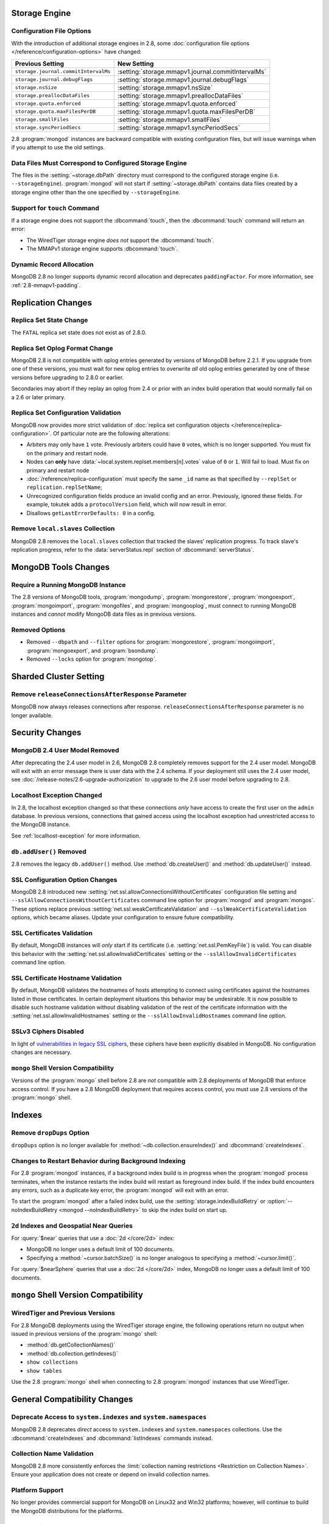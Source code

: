 Storage Engine
--------------

Configuration File Options
~~~~~~~~~~~~~~~~~~~~~~~~~~

With the introduction of additional storage engines in 2.8, some
:doc:`configuration file options </reference/configuration-options>`
have changed:

.. list-table::
   :header-rows: 1

   * - Previous Setting
     - New Setting

   * - ``storage.journal.commitIntervalMs``
     -  :setting:`storage.mmapv1.journal.commitIntervalMs`

   * - ``storage.journal.debugFlags``
     - :setting:`storage.mmapv1.journal.debugFlags`

   * - ``storage.nsSize``
     - :setting:`storage.mmapv1.nsSize`

   * - ``storage.preallocDataFiles``
     - :setting:`storage.mmapv1.preallocDataFiles`

   * - ``storage.quota.enforced``
     - :setting:`storage.mmapv1.quota.enforced`

   * - ``storage.quota.maxFilesPerDB``
     - :setting:`storage.mmapv1.quota.maxFilesPerDB`

   * - ``storage.smallFiles``
     - :setting:`storage.mmapv1.smallFiles`

   * - ``storage.syncPeriodSecs``
     - :setting:`storage.mmapv1.syncPeriodSecs`

2.8 :program:`mongod` instances are backward compatible with existing
configuration files, but will issue warnings when if you attempt to
use the old settings.

Data Files Must Correspond to Configured Storage Engine
~~~~~~~~~~~~~~~~~~~~~~~~~~~~~~~~~~~~~~~~~~~~~~~~~~~~~~~

The files in the :setting:`~storage.dbPath` directory must correspond
to the configured storage engine (i.e. ``--storageEngine``).
:program:`mongod` will not start if :setting:`~storage.dbPath` contains
data files created by a storage engine other than the one specified by
``--storageEngine``.

Support for ``touch`` Command
~~~~~~~~~~~~~~~~~~~~~~~~~~~~~

If a storage engine does not support the :dbcommand:`touch`, then the
:dbcommand:`touch` command will return an error:

- The WiredTiger storage engine *does not* support the
  :dbcommand:`touch`.

- The MMAPv1 storage engine supports :dbcommand:`touch`.

Dynamic Record Allocation
~~~~~~~~~~~~~~~~~~~~~~~~~

MongoDB 2.8 no longer supports dynamic record allocation and deprecates
``paddingFactor``. For more information, see :ref:`2.8-mmapv1-padding`.

Replication Changes
-------------------

Replica Set State Change
~~~~~~~~~~~~~~~~~~~~~~~~

The ``FATAL`` replica set state does not exist as of 2.8.0.

.. _2.8-oplog-format-change:

Replica Set Oplog Format Change
~~~~~~~~~~~~~~~~~~~~~~~~~~~~~~~

.. TODO: link this section to the upgrade instructions.

MongoDB 2.8 is not compatible with oplog entries generated by versions
of MongoDB before 2.2.1. If you upgrade from one of these versions,
you must wait for new oplog entries to overwrite *all* old oplog
entries generated by one of these versions before upgrading to 2.8.0
or earlier.

Secondaries may abort if they replay an oplog from 2.4 or prior with an
index build operation that would normally fail on a 2.6 or later
primary.

.. _2.8-compatibility-repl-set-config:

Replica Set Configuration Validation
~~~~~~~~~~~~~~~~~~~~~~~~~~~~~~~~~~~~

MongoDB now provides more strict validation of :doc:`replica set
configuration objects </reference/replica-configuration>`. Of
particular note are the following alterations:

- Arbiters may only have ``1`` vote. Previously arbiters could have
  ``0`` votes, which is no longer supported. You must fix on the
  primary and restart node.

- Nodes can **only** have
  :data:`~local.system.replset.members[n].votes` value of ``0`` or
  ``1``. Will fail to load. Must fix on primary and restart node

- :doc:`/reference/replica-configuration` must specify the same
  ``_id`` name as that specified by ``--replSet`` or
  ``replication.replSetName``;

- Unrecognized configuration fields produce an invalid config and an
  error. Previously, ignored these fields. For example, tokutek adds a
  ``protocolVersion`` field, which will now result in error.

- Disallows ``getLastErrorDefaults: 0`` in a config.

Remove ``local.slaves`` Collection
~~~~~~~~~~~~~~~~~~~~~~~~~~~~~~~~~~

MongoDB 2.8 removes the ``local.slaves`` collection that tracked the
slaves' replication progress. To track slave's replication progress,
refer to the :data:`serverStatus.repl` section of
:dbcommand:`serverStatus`.

MongoDB Tools Changes
---------------------

Require a Running MongoDB Instance
~~~~~~~~~~~~~~~~~~~~~~~~~~~~~~~~~~

The 2.8 versions of MongoDB tools, :program:`mongodump`,
:program:`mongorestore`, :program:`mongoexport`,
:program:`mongoimport`, :program:`mongofiles`, and
:program:`mongooplog`, must connect to running MongoDB instances and
*cannot* modify MongoDB data files as in previous versions.

Removed Options
~~~~~~~~~~~~~~~

- Removed ``--dbpath`` and ``--filter`` options for
  :program:`mongorestore`, :program:`mongoimport`,
  :program:`mongoexport`, and :program:`bsondump`.

- Removed ``--locks`` option for :program:`mongotop`.

.. seealso:: :ref:`2.8-tools-enhancements`

Sharded Cluster Setting
-----------------------

Remove ``releaseConnectionsAfterResponse`` Parameter
~~~~~~~~~~~~~~~~~~~~~~~~~~~~~~~~~~~~~~~~~~~~~~~~~~~~

MongoDB now always releases connections after response.
``releaseConnectionsAfterResponse`` parameter is no longer available.

Security Changes
----------------

MongoDB 2.4 User Model Removed
~~~~~~~~~~~~~~~~~~~~~~~~~~~~~~

After deprecating the 2.4 user model in 2.6, MongoDB 2.8 completely removes
support for the 2.4 user model. MongoDB will exit with an error
message there is user data with the 2.4 schema.
If your deployment still uses the 2.4 user model, see
:doc:`/release-notes/2.6-upgrade-authorization` to upgrade to the 2.6
user model before upgrading to 2.8.

.. _2.8-compatibility-localhost:

Localhost Exception Changed
~~~~~~~~~~~~~~~~~~~~~~~~~~~

In 2.8, the localhost exception changed so that these connections *only*
have access to create the first user on the ``admin``
database. In previous versions, connections that gained access using
the localhost exception had unrestricted access to the MongoDB
instance.

See :ref:`localhost-exception` for more information.

``db.addUser()`` Removed
~~~~~~~~~~~~~~~~~~~~~~~~

2.8 removes the legacy ``db.addUser()`` method. Use
:method:`db.createUser()` and :method:`db.updateUser()` instead.

SSL Configuration Option Changes
~~~~~~~~~~~~~~~~~~~~~~~~~~~~~~~~

MongoDB 2.8 introduced new :setting:`net.ssl.allowConnectionsWithoutCertificates`
configuration file setting and ``--sslAllowConnectionsWithoutCertificates``
command line option for :program:`mongod` and :program:`mongos`. These
options replace previous :setting:`net.ssl.weakCertificateValidation` and
``--sslWeakCertificateValidation`` options, which became
aliases. Update your configuration to ensure future compatibility.

.. _2.8-compatibility-certificate-validation:

SSL Certificates Validation
~~~~~~~~~~~~~~~~~~~~~~~~~~~

By default, MongoDB instances will *only* start if its certificate
(i.e. :setting:`net.ssl.PemKeyFile`) is valid. You can disable this
behavior with the :setting:`net.ssl.allowInvalidCertificates` setting
or the ``--sslAllowInvalidCertificates`` command line option.

.. _2.8-compatibility-certificate-hostname-validation:

SSL Certificate Hostname Validation
~~~~~~~~~~~~~~~~~~~~~~~~~~~~~~~~~~~

By default, MongoDB validates the hostnames of hosts attempting to connect
using certificates against the hostnames listed in those certificates. In
certain deployment situations this behavior may be undesirable. It is now
possible to disable such hostname validation without disabling validation of
the rest of the certificate information with the
:setting:`net.ssl.allowInvalidHostnames` setting or the
``--sslAllowInvalidHostnames`` command line option.

SSLv3 Ciphers Disabled
~~~~~~~~~~~~~~~~~~~~~~

In light of `vulnerabilities in legacy SSL ciphers
<https://cve.mitre.org/cgi-bin/cvename.cgi?name=CVE-2014-3566>`_,
these ciphers have been explicitly disabled in MongoDB. No
configuration changes are necessary.

``mongo`` Shell Version Compatibility
~~~~~~~~~~~~~~~~~~~~~~~~~~~~~~~~~~~~~

Versions of the :program:`mongo` shell before 2.8 are *not*
compatible with 2.8 deployments of MongoDB that enforce access
control. If you have a 2.8 MongoDB deployment that requires
access control, you must use 2.8 versions of the :program:`mongo`
shell.

Indexes
-------

Remove ``dropDups`` Option
~~~~~~~~~~~~~~~~~~~~~~~~~~

``dropDups`` option is no longer available for
:method:`~db.collection.ensureIndex()` and :dbcommand:`createIndexes`.

Changes to Restart Behavior during Background Indexing
~~~~~~~~~~~~~~~~~~~~~~~~~~~~~~~~~~~~~~~~~~~~~~~~~~~~~~

For 2.8 :program:`mongod` instances, if a background index build is in
progress when the :program:`mongod` process terminates, when the
instance restarts the index build will restart as foreground index
build. If the index build encounters any errors, such as a duplicate
key error, the :program:`mongod` will exit with an error.

To start the :program:`mongod` after a failed index build, use the
:setting:`storage.indexBuildRetry` or :option:`--noIndexBuildRetry
<mongod --noIndexBuildRetry>` to skip the index build on start up.

.. _2.8-geo-near-compatibility:

``2d`` Indexes and Geospatial Near Queries
~~~~~~~~~~~~~~~~~~~~~~~~~~~~~~~~~~~~~~~~~~

For :query:`$near` queries that use a :doc:`2d </core/2d>` index:

- MongoDB no longer uses a default limit of 100 documents.

- Specifying a :method:`~cursor.batchSize()` is no longer analogous to
  specifying a :method:`~cursor.limit()`.

For :query:`$nearSphere` queries that use a :doc:`2d </core/2d>` index,
MongoDB no longer uses a default limit of 100 documents.


``mongo`` Shell Version Compatibility
-------------------------------------

WiredTiger and Previous Versions
~~~~~~~~~~~~~~~~~~~~~~~~~~~~~~~~

For 2.8 MongoDB deployments using the WiredTiger storage engine, the
following operations return no output when issued in previous versions
of the :program:`mongo` shell:

- :method:`db.getCollectionNames()`
- :method:`db.collection.getIndexes()`
- ``show collections``
- ``show tables``

Use the 2.8 :program:`mongo` shell when connecting to 2.8
:program:`mongod` instances that use WiredTiger.

General Compatibility Changes
-----------------------------

Deprecate Access to ``system.indexes`` and ``system.namespaces``
~~~~~~~~~~~~~~~~~~~~~~~~~~~~~~~~~~~~~~~~~~~~~~~~~~~~~~~~~~~~~~~~

MongoDB 2.8 deprecates *direct* access to ``system.indexes`` and
``system.namespaces`` collections. Use the :dbcommand:`createIndexes`
and :dbcommand:`listIndexes` commands instead.

Collection Name Validation
~~~~~~~~~~~~~~~~~~~~~~~~~~

MongoDB 2.8 more consistently enforces the :limit:`collection naming
restrictions <Restriction on Collection Names>`. Ensure your application
does not create or depend on invalid collection names.

Platform Support
~~~~~~~~~~~~~~~~

No longer provides commercial support for MongoDB on Linux32 and Win32
platforms; however, will continue to build the MongoDB distributions
for the platforms.

Removed/Deprecated Commands
~~~~~~~~~~~~~~~~~~~~~~~~~~~

The following commands are no longer available in MongoDB 2.8:

- ``closeAllDatabases``

- ``getoptime``

The following command is deprecated in MongoDB 2.8:

- :dbcommand:`diagLogging`

